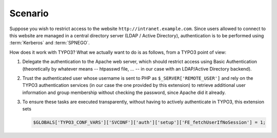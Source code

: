 .. _sso-scenario:
.. _admin-manual-kerberos-apache-scenario:

Scenario
--------

Suppose you wish to restrict access to the website
``http://intranet.example.com``. Since users allowed to connect to this website
are managed in a central directory server (LDAP / Active Directory),
authentication is to be performed using :term:`Kerberos` and :term:`SPNEGO`.

How does it work with TYPO3? What we actually want to do is as follows, from a
TYPO3 point of view:

#. Delegate the authentication to the Apache web server, which should restrict
   access using Basic Authentication (theoretically by whatever means
   -- htpasswd file, ... -- in our case with an LDAP/Active Directory backend).
#. Trust the authenticated user whose username is sent to PHP as
   ``$_SERVER['REMOTE_USER']`` and rely on the TYPO3 authentication services (in
   our case the one provided by this extension) to retrieve additional user
   information and group membership without checking the password, since Apache
   did it already.
#. To ensure these tasks are executed transparently, without having to actively
   authenticate in TYPO3, this extension sets

   .. code-block:: php

       $GLOBALS['TYPO3_CONF_VARS']['SVCONF']['auth']['setup']['FE_fetchUserIfNoSession'] = 1;
